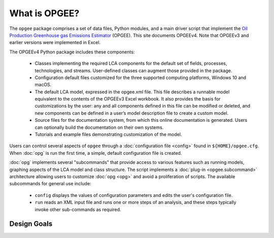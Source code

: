 What is OPGEE?
====================

The ``opgee`` package comprises a set of data files, Python modules, and a main driver script that
implement the `Oil Production Greenhouse gas Emissions Estimator <https://eao.stanford.edu/research-areas/opgee>`_ (OPGEE).
This site documents OPGEEv4. Note that OPGEEv3 and earlier versions were implemented in Excel.

The OPGEEv4 Python package includes these components:

    * Classes implementing the required LCA components for the default set of fields,
      processes, technologies, and streams. User-defined classes can augment those provided
      in the package.

    * Configuration default files customized for the three supported computing platforms,
      Windows 10 and macOS.

    * The default LCA model, expressed in the opgee.xml file. This file describes a runnable
      model equivalent to the contents of the OPGEEv3 Excel workbook. It also provides the
      basis for customizations by the user: any and all components defined in this file can
      be modified or deleted, and new components can be defined in a user’s model description
      file to create a custom model.

    * Source files for the documentation system, from which this online documentation is generated.
      Users can optionally build the documentation on their own systems.

    * Tutorials and example files demonstrating customization of the model.


Users can control several aspects of ``opgee`` through a :doc:`configuration file <config>`
found in ``${HOME}/opgee.cfg``. When :doc:`opg` is run the first time, a simple, default
configuration file is created.

:doc:`opg` implements several "subcommands" that provide access to various
features such as running models, graphing aspects of the LCA model and class structure.
The script implements a :doc:`plug-in <opgee.subcommand>`
architecture allowing users to customize :doc:`opg <opg>` and avoid a proliferation
of scripts. The available subcommands for general use include:

   * ``config`` displays the values of configuration parameters and edits the
     user's configuration file.

   * ``run`` reads an XML input file and runs one or more steps of an analysis,
     and these steps typically invoke other sub-commands as required.


..   * ``gui`` runs a local web server that provides a browser-based graphical
..     user interface (GUI) at the address http://127.0.0.1:8050.


Design Goals
--------------------


